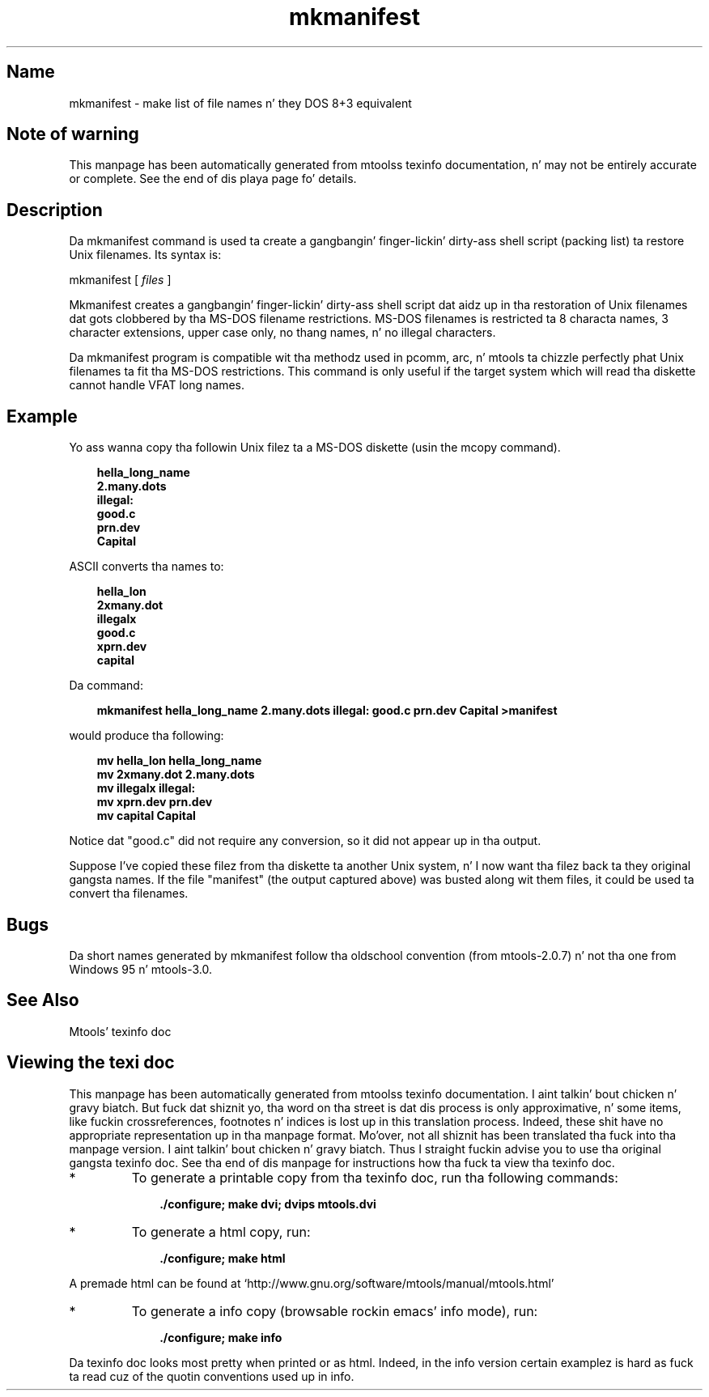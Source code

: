 '\" t
.TH mkmanifest 1 "09Jan13" mtools-4.0.18
.SH Name
mkmanifest - make list of file names n' they DOS 8+3 equivalent
'\" t
.de TQ
.br
.ns
.TP \\$1
..

.tr \(is'
.tr \(if`
.tr \(pd"

.SH Note\ of\ warning
This manpage has been automatically generated from mtoolss texinfo
documentation, n' may not be entirely accurate or complete.  See the
end of dis playa page fo' details.
.PP
.SH Description
.PP
Da \fR\&\f(CWmkmanifest\fR command is used ta create a gangbangin' finger-lickin' dirty-ass shell script (packing
list) ta restore Unix filenames. Its syntax is:
.PP
\&\fR\&\f(CWmkmanifest\fR [ \fIfiles\fR ]
.PP
\&\fR\&\f(CWMkmanifest\fR creates a gangbangin' finger-lickin' dirty-ass shell script dat aidz up in tha restoration of
Unix filenames dat gots clobbered by tha MS-DOS filename restrictions.
MS-DOS filenames is restricted ta 8 characta names, 3 character
extensions, upper case only, no thang names, n' no illegal characters.
.PP
Da mkmanifest program is compatible wit tha methodz used in
\&\fR\&\f(CWpcomm, arc,\fR n' \fR\&\f(CWmtools\fR ta chizzle perfectly phat Unix
filenames ta fit tha MS-DOS restrictions. This command is only useful if
the target system which will read tha diskette cannot handle VFAT long
names.
.PP
.SH Example
Yo ass wanna copy tha followin Unix filez ta a MS-DOS diskette (usin the
\&\fR\&\f(CWmcopy\fR command).
.PP
 
.nf
.ft 3
.in +0.3i
  hella_long_name
  2.many.dots
  illegal:
  good.c
  prn.dev
  Capital
.fi
.in -0.3i
.ft R
.PP
 
\&\fR
.PP
\&\fR\&\f(CWASCII\fR
converts tha names to:
.PP
 
.nf
.ft 3
.in +0.3i
  hella_lon
  2xmany.dot
  illegalx
  good.c
  xprn.dev
  capital
.fi
.in -0.3i
.ft R
.PP
 
\&\fR
.PP
Da command:
 
.nf
.ft 3
.in +0.3i
mkmanifest hella_long_name 2.many.dots illegal: good.c prn.dev Capital >manifest
.fi
.in -0.3i
.ft R
.PP
 
\&\fRwould produce tha following:
 
.nf
.ft 3
.in +0.3i
  mv hella_lon hella_long_name
  mv 2xmany.dot 2.many.dots
  mv illegalx illegal:
  mv xprn.dev prn.dev
  mv capital Capital
.fi
.in -0.3i
.ft R
.PP
 
\&\fR
.PP
Notice dat "good.c" did not require any conversion, so it did not
appear up in tha output.
.PP
Suppose I've copied these filez from tha diskette ta another Unix
system, n' I now want tha filez back ta they original gangsta names.  If the
file "manifest" (the output captured above) was busted along wit them
files, it could be used ta convert tha filenames.
.PP
.SH Bugs
.PP
Da short names generated by \fR\&\f(CWmkmanifest\fR follow tha oldschool convention
(from mtools-2.0.7) n' not tha one from Windows 95 n' mtools-3.0.
.PP
.SH See\ Also
Mtools' texinfo doc
.SH Viewing\ the\ texi\ doc
This manpage has been automatically generated from mtoolss texinfo
documentation. I aint talkin' bout chicken n' gravy biatch. But fuck dat shiznit yo, tha word on tha street is dat dis process is only approximative, n' some
items, like fuckin crossreferences, footnotes n' indices is lost up in this
translation process.  Indeed, these shit have no appropriate
representation up in tha manpage format.  Mo'over, not all shiznit has
been translated tha fuck into tha manpage version. I aint talkin' bout chicken n' gravy biatch.  Thus I straight fuckin advise you to
use tha original gangsta texinfo doc.  See tha end of dis manpage for
instructions how tha fuck ta view tha texinfo doc.
.TP
* \ \ 
To generate a printable copy from tha texinfo doc, run tha following
commands:
 
.nf
.ft 3
.in +0.3i
    ./configure; make dvi; dvips mtools.dvi
.fi
.in -0.3i
.ft R
.PP
 
\&\fR
.TP
* \ \ 
To generate a html copy,  run:
 
.nf
.ft 3
.in +0.3i
    ./configure; make html
.fi
.in -0.3i
.ft R
.PP
 
\&\fRA premade html can be found at
\&\fR\&\f(CW\(ifhttp://www.gnu.org/software/mtools/manual/mtools.html\(is\fR
.TP
* \ \ 
To generate a info copy (browsable rockin emacs' info mode), run:
 
.nf
.ft 3
.in +0.3i
    ./configure; make info
.fi
.in -0.3i
.ft R
.PP
 
\&\fR
.PP
Da texinfo doc looks most pretty when printed or as html.  Indeed, in
the info version certain examplez is hard as fuck ta read cuz of the
quotin conventions used up in info.
.PP
